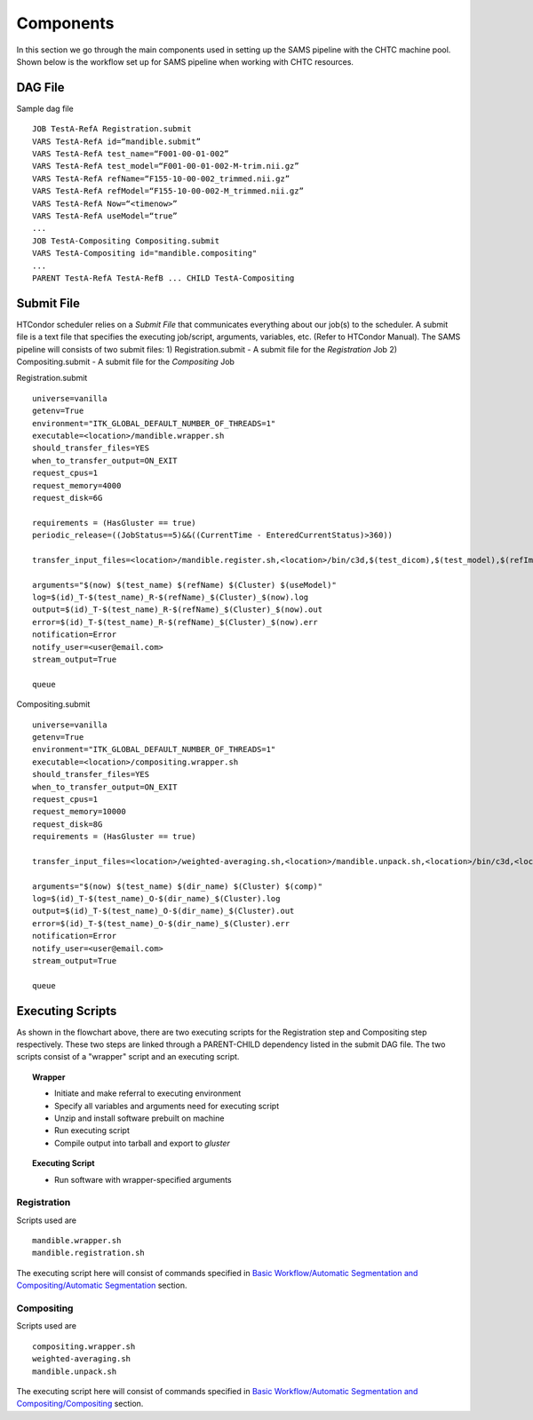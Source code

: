Components
==========
In this section we go through the main components used in setting up the SAMS pipeline with the CHTC machine pool.
Shown below is the workflow set up for SAMS pipeline when working with CHTC resources.

.. image:: images/SAMSCHTC-Flowchart.png

DAG File
--------

Sample dag file ::

	JOB TestA-RefA Registration.submit
	VARS TestA-RefA id=“mandible.submit”
	VARS TestA-RefA test_name=“F001-00-01-002”
	VARS TestA-RefA test_model=“F001-00-01-002-M-trim.nii.gz”
	VARS TestA-RefA refName=“F155-10-00-002_trimmed.nii.gz”
	VARS TestA-RefA refModel=“F155-10-00-002-M_trimmed.nii.gz”
	VARS TestA-RefA Now=“<timenow>”
	VARS TestA-RefA useModel=“true”
	...
	JOB TestA-Compositing Compositing.submit
	VARS TestA-Compositing id="mandible.compositing"
	...
	PARENT TestA-RefA TestA-RefB ... CHILD TestA-Compositing



Submit File
-----------
HTCondor scheduler relies on a *Submit File* that communicates everything about our job(s) to the scheduler. A submit file is a text file that specifies the executing job/script, arguments, variables, etc. (Refer to HTCondor Manual).
The SAMS pipeline will consists of two submit files:
1) Registration.submit - A submit file for the *Registration* Job
2) Compositing.submit - A submit file for the *Compositing* Job

Registration.submit ::

        universe=vanilla
        getenv=True
        environment="ITK_GLOBAL_DEFAULT_NUMBER_OF_THREADS=1"
        executable=<location>/mandible.wrapper.sh
        should_transfer_files=YES
        when_to_transfer_output=ON_EXIT
        request_cpus=1
        request_memory=4000
        request_disk=6G

        requirements = (HasGluster == true)
        periodic_release=((JobStatus==5)&&((CurrentTime - EnteredCurrentStatus)>360))

        transfer_input_files=<location>/mandible.register.sh,<location>/bin/c3d,$(test_dicom),$(test_model),$(refImg),$(refMod),<location>/fsl-5.0.8-chtc-built.tgz,<location>/ants-chtc-built.tgz

        arguments="$(now) $(test_name) $(refName) $(Cluster) $(useModel)"
        log=$(id)_T-$(test_name)_R-$(refName)_$(Cluster)_$(now).log
        output=$(id)_T-$(test_name)_R-$(refName)_$(Cluster)_$(now).out
        error=$(id)_T-$(test_name)_R-$(refName)_$(Cluster)_$(now).err
        notification=Error
        notify_user=<user@email.com>
        stream_output=True

        queue


Compositing.submit ::

        universe=vanilla
        getenv=True
        environment="ITK_GLOBAL_DEFAULT_NUMBER_OF_THREADS=1"
        executable=<location>/compositing.wrapper.sh
        should_transfer_files=YES
        when_to_transfer_output=ON_EXIT
        request_cpus=1
        request_memory=10000
        request_disk=8G
        requirements = (HasGluster == true)

        transfer_input_files=<location>/weighted-averaging.sh,<location>/mandible.unpack.sh,<location>/bin/c3d,<location>/$(test_model),<location>/fsl-5.0.8-chtc-built.tgz

        arguments="$(now) $(test_name) $(dir_name) $(Cluster) $(comp)"
        log=$(id)_T-$(test_name)_O-$(dir_name)_$(Cluster).log
        output=$(id)_T-$(test_name)_O-$(dir_name)_$(Cluster).out
        error=$(id)_T-$(test_name)_O-$(dir_name)_$(Cluster).err
        notification=Error
        notify_user=<user@email.com>
        stream_output=True

        queue


Executing Scripts
-----------------
As shown in the flowchart above, there are two executing scripts for the Registration step and Compositing step respectively. These two steps are linked through a PARENT-CHILD dependency listed in the submit DAG file. 
The two scripts consist of a "wrapper" script and an executing script.

.. topic:: Wrapper

	* Initiate and make referral to executing environment
	* Specify all variables and arguments need for executing script
	* Unzip and install software prebuilt on machine
	* Run executing script
	* Compile output into tarball and export to *gluster*

.. topic:: Executing Script

	* Run software with wrapper-specified arguments


Registration
~~~~~~~~~~~~

Scripts used are ::

	mandible.wrapper.sh
	mandible.registration.sh

The executing script here will consist of commands specified in `Basic Workflow/Automatic Segmentation and Compositing/Automatic Segmentation <http://samsdoc.readthedocs.io/en/latest/pipeline.html#automatic-segmentation>`_ section.


Compositing
~~~~~~~~~~~

Scripts used are ::

	compositing.wrapper.sh
	weighted-averaging.sh
	mandible.unpack.sh

The executing script here will consist of commands specified in `Basic Workflow/Automatic Segmentation and Compositing/Compositing <http://samsdoc.readthedocs.io/en/latest/pipeline.html#compositing>`_ section.





